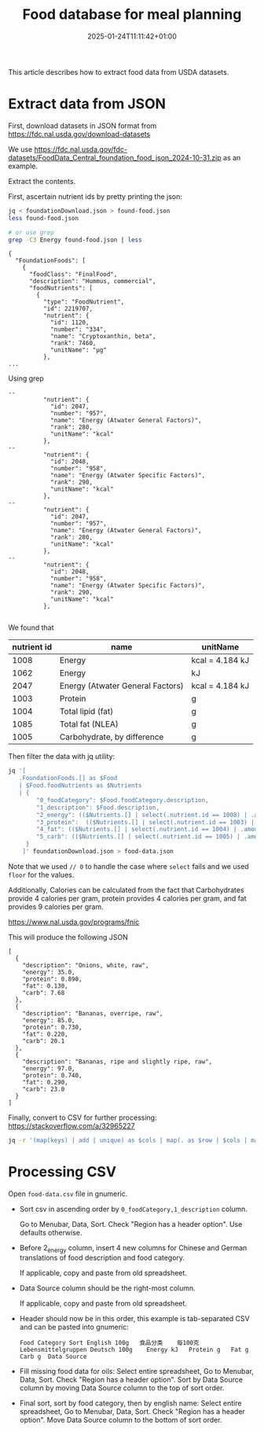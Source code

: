 #+title: Food database for meal planning
#+date: 2025-01-24T11:11:42+01:00
#+lastmod: 2025-01-24T11:11:42+01:00
# ISO 8601 date use output from
# C-u M-! date -Iseconds
#+draft: false
#+tags[]:

This article describes how to extract food data from USDA datasets.

# more

* Extract data from JSON

First, download datasets in JSON format from
https://fdc.nal.usda.gov/download-datasets

We use
https://fdc.nal.usda.gov/fdc-datasets/FoodData_Central_foundation_food_json_2024-10-31.zip
as an example.

Extract the contents.

First, ascertain nutrient ids by pretty printing the json:

#+begin_src sh
  jq < foundationDownload.json > found-food.json
  less found-food.json

  # or use grep
  grep -C3 Energy found-food.json | less
#+end_src

#+begin_example
{
  "FoundationFoods": [
    {
      "foodClass": "FinalFood",
      "description": "Hummus, commercial",
      "foodNutrients": [
        {
          "type": "FoodNutrient",
          "id": 2219707,
          "nutrient": {
            "id": 1120,
            "number": "334",
            "name": "Cryptoxanthin, beta",
            "rank": 7460,
            "unitName": "µg"
          },
...
#+end_example

Using grep
#+begin_example
--                                                                                                        
          "nutrient": {                                                                                   
            "id": 2047,                                                                                   
            "number": "957",                                                                              
            "name": "Energy (Atwater General Factors)",
            "rank": 280,                                                                                  
            "unitName": "kcal"                       
          },                                                                                              
--                                                                                                        
          "nutrient": { 
            "id": 2048,                                                                                   
            "number": "958",                         
            "name": "Energy (Atwater Specific Factors)",                                                  
            "rank": 290,                                                                                  
            "unitName": "kcal"                       
          },                                                                                              
--                                                                                                        
          "nutrient": {                                                                                   
            "id": 2047,                                                                                   
            "number": "957",                                                                              
            "name": "Energy (Atwater General Factors)",                                                   
            "rank": 280,                                                                                  
            "unitName": "kcal"                                                                            
          },                                         
--                                                   
          "nutrient": {                                                                                   
            "id": 2048,                              
            "number": "958",                                                                              
            "name": "Energy (Atwater Specific Factors)",                                                  
            "rank": 290,                             
            "unitName": "kcal"                                                                            
          },                                                                                              

#+end_example

We found that
| nutrient id | name                             | unitName        |
|-------------+----------------------------------+-----------------|
|        1008 | Energy                           | kcal = 4.184 kJ |
|        1062 | Energy                           | kJ              |
|        2047 | Energy (Atwater General Factors) | kcal = 4.184 kJ |
|        1003 | Protein                          | g               |
|        1004 | Total lipid (fat)                | g               |
|        1085 | Total fat (NLEA)                 | g               |
|        1005 | Carbohydrate, by difference      | g               |


Then filter the data with jq utility:
#+begin_src sh
jq '[
   .FoundationFoods.[] as $Food
   | $Food.foodNutrients as $Nutrients
   | {
        "0_foodCategory": $Food.foodCategory.description,
        "1_description": $Food.description,
        "2_energy": (($Nutrients.[] | select(.nutrient.id == 1008) | .amount) * 4.184 // ($Nutrients.[] | select(.nutrient.id == 2047) | .amount) * 4.184 // ($Nutrients.[] | select(.nutrient.id == 1062) | .amount) // 0) | floor,
        "3_protein":  (($Nutrients.[] | select(.nutrient.id == 1003) | .amount) // 0) | floor,
        "4_fat": (($Nutrients.[] | select(.nutrient.id == 1004) | .amount) // ($Nutrients.[] | select(.nutrient.id== 1085) | .amount) // 0) | floor,
        "5_carb": (($Nutrients.[] | select(.nutrient.id == 1005) | .amount) // 0) | floor
     }
    ]' foundationDownload.json > food-data.json
#+end_src
Note that we used =// 0= to handle the case where =select= fails and we used =floor= for the values.


Additionally, Calories can be calculated from the fact that Carbohydrates provide 4
calories per gram, protein provides 4 calories per gram, and fat
provides 9 calories per gram.

https://www.nal.usda.gov/programs/fnic

This will produce the following JSON
#+begin_example
[
  {
    "description": "Onions, white, raw",
    "energy": 35.0,
    "protein": 0.890,
    "fat": 0.130,
    "carb": 7.68
  },
  {
    "description": "Bananas, overripe, raw",
    "energy": 85.0,
    "protein": 0.730,
    "fat": 0.220,
    "carb": 20.1
  },
  {
    "description": "Bananas, ripe and slightly ripe, raw",
    "energy": 97.0,
    "protein": 0.740,
    "fat": 0.290,
    "carb": 23.0
  }
]
#+end_example

Finally, convert to CSV for further processing:
https://stackoverflow.com/a/32965227

#+begin_src sh
jq -r '(map(keys) | add | unique) as $cols | map(. as $row | $cols | map($row[.])) as $rows | $cols, $rows[] | @csv' < food-data.json > food-data.csv
#+end_src

* Processing CSV

Open =food-data.csv= file in gnumeric.


- Sort csv in ascending order by =0_foodCategory,1_description= column.

  Go to Menubar, Data, Sort.  Check "Region has a header option".  Use defaults otherwise.

- Before 2_energy column, insert 4 new columns for Chinese and German translations of food description and food category.

  If applicable, copy and paste from old spreadsheet.

- Data Source column should be the right-most column.

  If applicable, copy and paste from old spreadsheet.

- Header should now be in this order, this example is tab-separated CSV and can be pasted into gnumeric:

  #+begin_example
  Food Category	Sort English 100g	食品分类	每100克	Lebensmittelgruppen	Deutsch 100g	Energy kJ	Protein g	Fat g	Carb g	Data Source
  #+end_example

- Fill missing food data for oils:  Select entire spreadsheet, Go to Menubar, Data, Sort.  Check "Region has a header option".
  Sort by Data Source column by moving Data Source column to the top of sort order.

- Final sort, sort by food category, then by english name:
  Select entire spreadsheet, Go to Menubar, Data, Sort.  Check "Region has a header option".
  Move Data Source column to the bottom of sort order.


